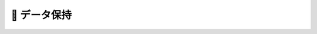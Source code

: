 🚧 データ保持
====================================================================================================
